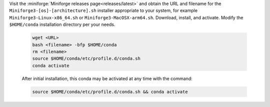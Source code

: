 Visit the :miniforge:`Miniforge releases page<releases/latest>` and obtain the URL and filename for the ``Miniforge3-[os]-[architecture].sh`` installer appropriate to your system, for example ``Miniforge3-Linux-x86_64.sh`` or ``Miniforge3-MacOSX-arm64.sh``. Download, install, and activate. Modify the ``$HOME/conda`` installation directory per your needs.

   .. code-block:: text

      wget <URL>
      bash <filename> -bfp $HOME/conda
      rm <filename>
      source $HOME/conda/etc/profile.d/conda.sh
      conda activate

   After initial installation, this conda may be activated at any time with the command:

   .. code-block:: text

      source $HOME/conda/etc/profile.d/conda.sh && conda activate
